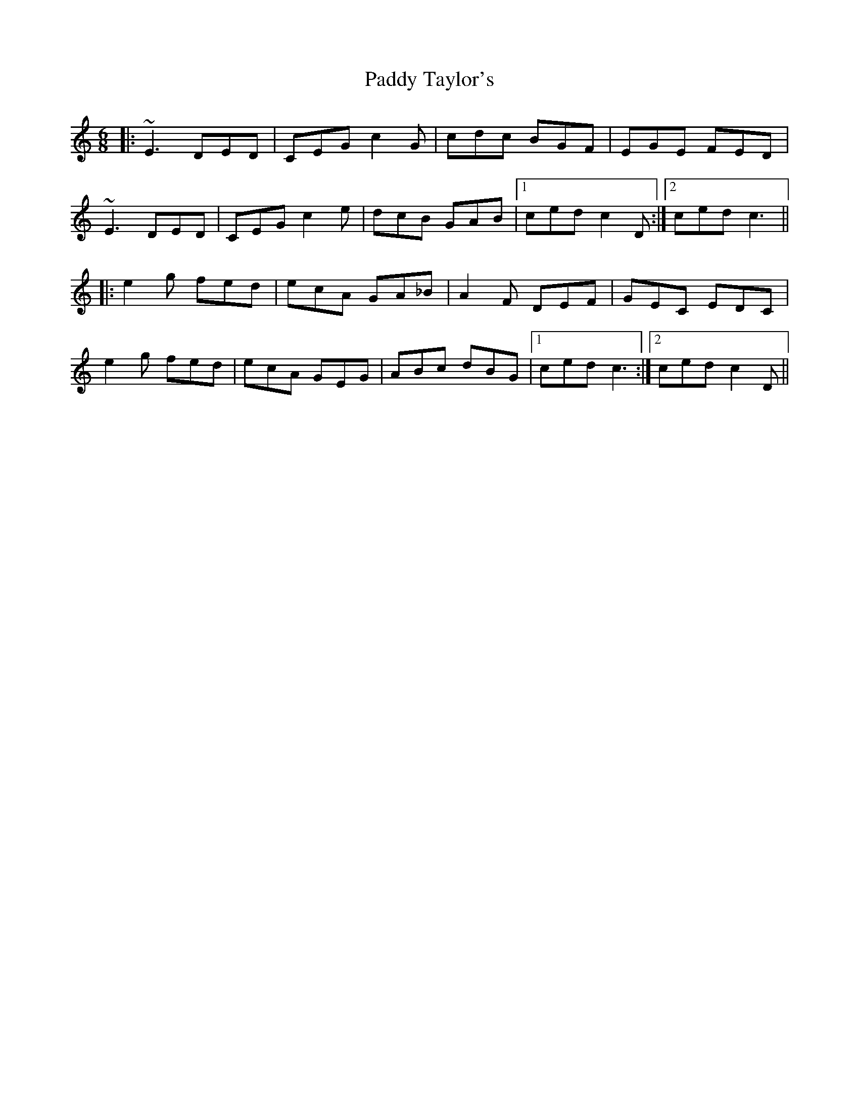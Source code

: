 X: 31446
T: Paddy Taylor's
R: jig
M: 6/8
K: Cmajor
|:~E3 DED|CEG c2 G|cdc BGF|EGE FED|
~E3 DED|CEG c2 e|dcB GAB|1 ced c2 D:|2 ced c3||
|:e2 g fed|ecA GA_B|A2 F DEF|GEC EDC|
e2 g fed|ecA GEG|ABc dBG|1 ced c3:|2 ced c2 D||

